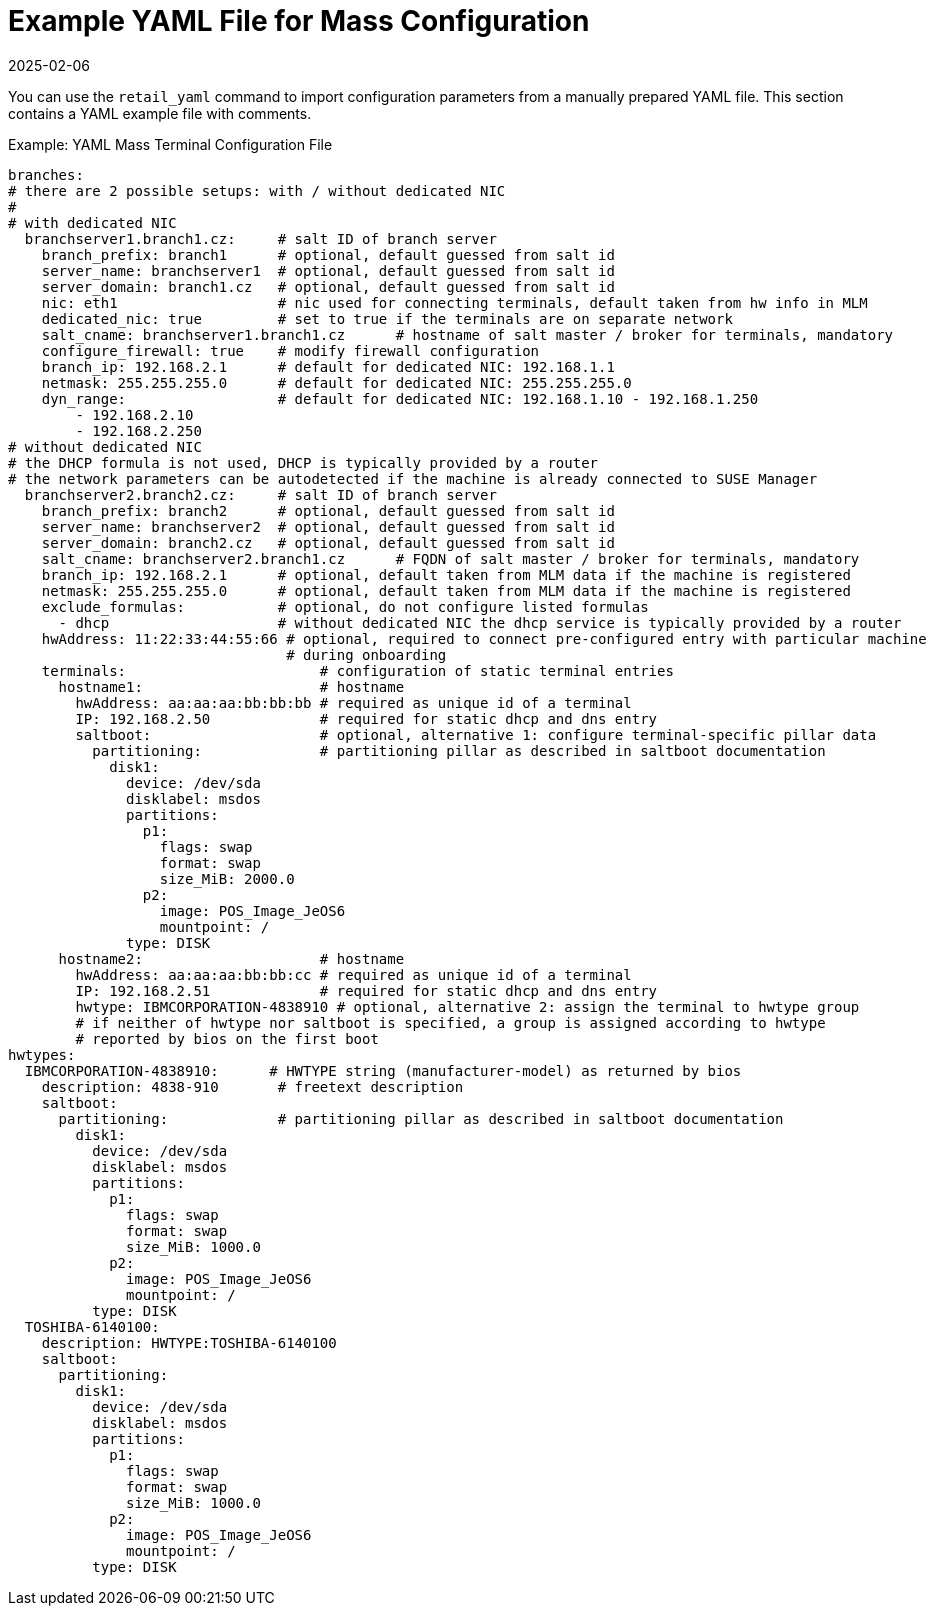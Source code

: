 [[retail.mass.config.example.yaml]]
= Example YAML File for Mass Configuration
:revdate: 2025-02-06
:page-revdate: {revdate}

You can use the [command]``retail_yaml`` command to import configuration parameters from a manually prepared YAML file.
This section contains a YAML example file with comments.

.Example: YAML Mass Terminal Configuration File
----
branches:
# there are 2 possible setups: with / without dedicated NIC
#
# with dedicated NIC
  branchserver1.branch1.cz:     # salt ID of branch server
    branch_prefix: branch1      # optional, default guessed from salt id
    server_name: branchserver1  # optional, default guessed from salt id
    server_domain: branch1.cz   # optional, default guessed from salt id
    nic: eth1                   # nic used for connecting terminals, default taken from hw info in MLM
    dedicated_nic: true         # set to true if the terminals are on separate network
    salt_cname: branchserver1.branch1.cz      # hostname of salt master / broker for terminals, mandatory
    configure_firewall: true    # modify firewall configuration
    branch_ip: 192.168.2.1      # default for dedicated NIC: 192.168.1.1
    netmask: 255.255.255.0      # default for dedicated NIC: 255.255.255.0
    dyn_range:                  # default for dedicated NIC: 192.168.1.10 - 192.168.1.250
        - 192.168.2.10
        - 192.168.2.250
# without dedicated NIC
# the DHCP formula is not used, DHCP is typically provided by a router
# the network parameters can be autodetected if the machine is already connected to SUSE Manager
  branchserver2.branch2.cz:     # salt ID of branch server
    branch_prefix: branch2      # optional, default guessed from salt id
    server_name: branchserver2  # optional, default guessed from salt id
    server_domain: branch2.cz   # optional, default guessed from salt id
    salt_cname: branchserver2.branch1.cz      # FQDN of salt master / broker for terminals, mandatory
    branch_ip: 192.168.2.1      # optional, default taken from MLM data if the machine is registered
    netmask: 255.255.255.0      # optional, default taken from MLM data if the machine is registered
    exclude_formulas:           # optional, do not configure listed formulas
      - dhcp                    # without dedicated NIC the dhcp service is typically provided by a router
    hwAddress: 11:22:33:44:55:66 # optional, required to connect pre-configured entry with particular machine
                                 # during onboarding
    terminals:                       # configuration of static terminal entries
      hostname1:                     # hostname
        hwAddress: aa:aa:aa:bb:bb:bb # required as unique id of a terminal
        IP: 192.168.2.50             # required for static dhcp and dns entry
        saltboot:                    # optional, alternative 1: configure terminal-specific pillar data
          partitioning:              # partitioning pillar as described in saltboot documentation
            disk1:
              device: /dev/sda
              disklabel: msdos
              partitions:
                p1:
                  flags: swap
                  format: swap
                  size_MiB: 2000.0
                p2:
                  image: POS_Image_JeOS6
                  mountpoint: /
              type: DISK
      hostname2:                     # hostname
        hwAddress: aa:aa:aa:bb:bb:cc # required as unique id of a terminal
        IP: 192.168.2.51             # required for static dhcp and dns entry
        hwtype: IBMCORPORATION-4838910 # optional, alternative 2: assign the terminal to hwtype group
        # if neither of hwtype nor saltboot is specified, a group is assigned according to hwtype
        # reported by bios on the first boot
hwtypes:
  IBMCORPORATION-4838910:      # HWTYPE string (manufacturer-model) as returned by bios
    description: 4838-910       # freetext description
    saltboot:
      partitioning:             # partitioning pillar as described in saltboot documentation
        disk1:
          device: /dev/sda
          disklabel: msdos
          partitions:
            p1:
              flags: swap
              format: swap
              size_MiB: 1000.0
            p2:
              image: POS_Image_JeOS6
              mountpoint: /
          type: DISK
  TOSHIBA-6140100:
    description: HWTYPE:TOSHIBA-6140100
    saltboot:
      partitioning:
        disk1:
          device: /dev/sda
          disklabel: msdos
          partitions:
            p1:
              flags: swap
              format: swap
              size_MiB: 1000.0
            p2:
              image: POS_Image_JeOS6
              mountpoint: /
          type: DISK
----
